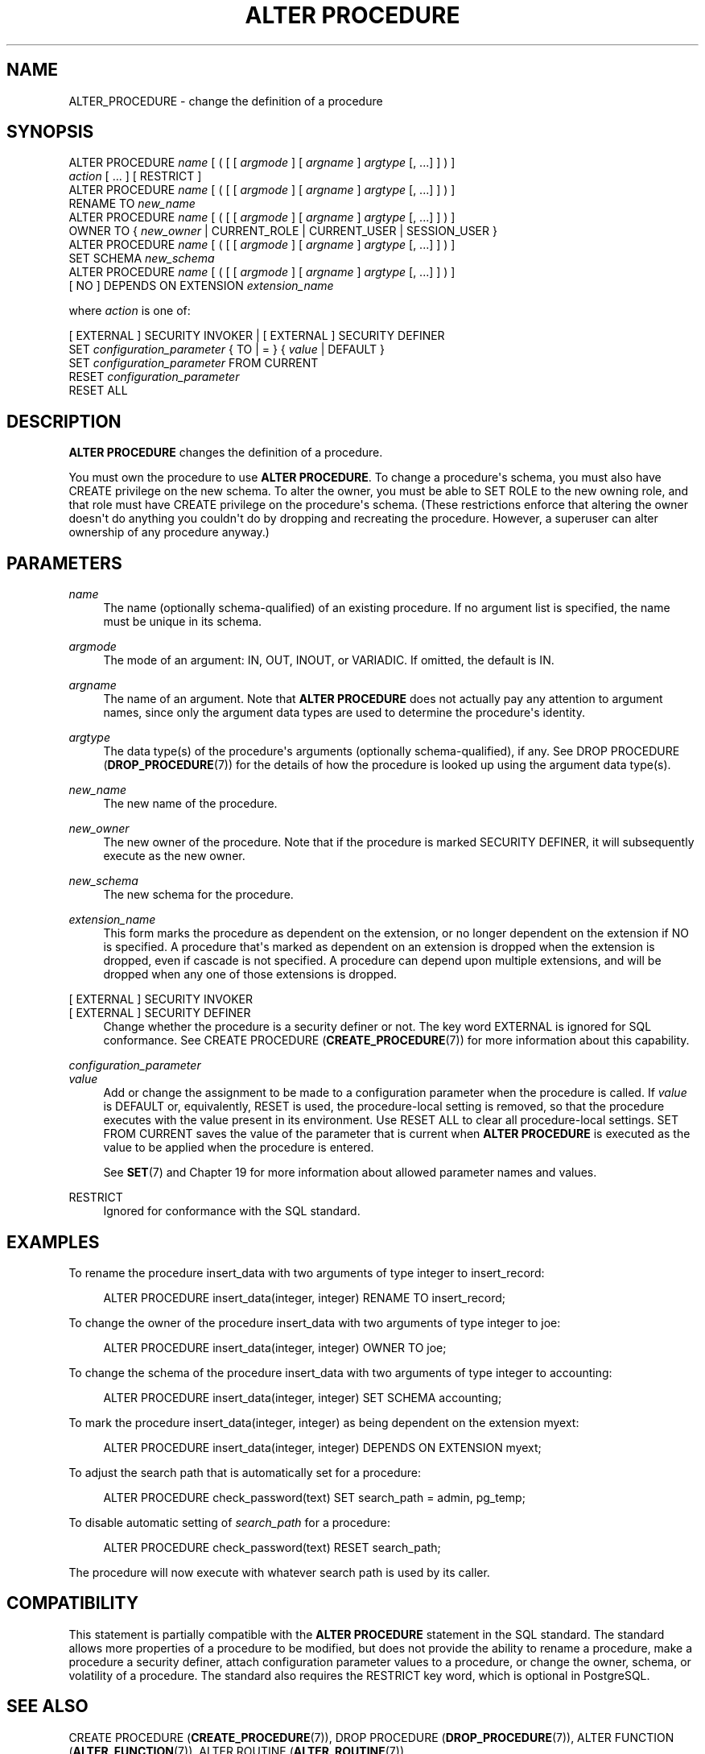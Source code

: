 '\" t
.\"     Title: ALTER PROCEDURE
.\"    Author: The PostgreSQL Global Development Group
.\" Generator: DocBook XSL Stylesheets vsnapshot <http://docbook.sf.net/>
.\"      Date: 2025
.\"    Manual: PostgreSQL 18.0 Documentation
.\"    Source: PostgreSQL 18.0
.\"  Language: English
.\"
.TH "ALTER PROCEDURE" "7" "2025" "PostgreSQL 18.0" "PostgreSQL 18.0 Documentation"
.\" -----------------------------------------------------------------
.\" * Define some portability stuff
.\" -----------------------------------------------------------------
.\" ~~~~~~~~~~~~~~~~~~~~~~~~~~~~~~~~~~~~~~~~~~~~~~~~~~~~~~~~~~~~~~~~~
.\" http://bugs.debian.org/507673
.\" http://lists.gnu.org/archive/html/groff/2009-02/msg00013.html
.\" ~~~~~~~~~~~~~~~~~~~~~~~~~~~~~~~~~~~~~~~~~~~~~~~~~~~~~~~~~~~~~~~~~
.ie \n(.g .ds Aq \(aq
.el       .ds Aq '
.\" -----------------------------------------------------------------
.\" * set default formatting
.\" -----------------------------------------------------------------
.\" disable hyphenation
.nh
.\" disable justification (adjust text to left margin only)
.ad l
.\" -----------------------------------------------------------------
.\" * MAIN CONTENT STARTS HERE *
.\" -----------------------------------------------------------------
.SH "NAME"
ALTER_PROCEDURE \- change the definition of a procedure
.SH "SYNOPSIS"
.sp
.nf
ALTER PROCEDURE \fIname\fR [ ( [ [ \fIargmode\fR ] [ \fIargname\fR ] \fIargtype\fR [, \&.\&.\&.] ] ) ]
    \fIaction\fR [ \&.\&.\&. ] [ RESTRICT ]
ALTER PROCEDURE \fIname\fR [ ( [ [ \fIargmode\fR ] [ \fIargname\fR ] \fIargtype\fR [, \&.\&.\&.] ] ) ]
    RENAME TO \fInew_name\fR
ALTER PROCEDURE \fIname\fR [ ( [ [ \fIargmode\fR ] [ \fIargname\fR ] \fIargtype\fR [, \&.\&.\&.] ] ) ]
    OWNER TO { \fInew_owner\fR | CURRENT_ROLE | CURRENT_USER | SESSION_USER }
ALTER PROCEDURE \fIname\fR [ ( [ [ \fIargmode\fR ] [ \fIargname\fR ] \fIargtype\fR [, \&.\&.\&.] ] ) ]
    SET SCHEMA \fInew_schema\fR
ALTER PROCEDURE \fIname\fR [ ( [ [ \fIargmode\fR ] [ \fIargname\fR ] \fIargtype\fR [, \&.\&.\&.] ] ) ]
    [ NO ] DEPENDS ON EXTENSION \fIextension_name\fR

where \fIaction\fR is one of:

    [ EXTERNAL ] SECURITY INVOKER | [ EXTERNAL ] SECURITY DEFINER
    SET \fIconfiguration_parameter\fR { TO | = } { \fIvalue\fR | DEFAULT }
    SET \fIconfiguration_parameter\fR FROM CURRENT
    RESET \fIconfiguration_parameter\fR
    RESET ALL
.fi
.SH "DESCRIPTION"
.PP
\fBALTER PROCEDURE\fR
changes the definition of a procedure\&.
.PP
You must own the procedure to use
\fBALTER PROCEDURE\fR\&. To change a procedure\*(Aqs schema, you must also have
CREATE
privilege on the new schema\&. To alter the owner, you must be able to
SET ROLE
to the new owning role, and that role must have
CREATE
privilege on the procedure\*(Aqs schema\&. (These restrictions enforce that altering the owner doesn\*(Aqt do anything you couldn\*(Aqt do by dropping and recreating the procedure\&. However, a superuser can alter ownership of any procedure anyway\&.)
.SH "PARAMETERS"
.PP
\fIname\fR
.RS 4
The name (optionally schema\-qualified) of an existing procedure\&. If no argument list is specified, the name must be unique in its schema\&.
.RE
.PP
\fIargmode\fR
.RS 4
The mode of an argument:
IN,
OUT,
INOUT, or
VARIADIC\&. If omitted, the default is
IN\&.
.RE
.PP
\fIargname\fR
.RS 4
The name of an argument\&. Note that
\fBALTER PROCEDURE\fR
does not actually pay any attention to argument names, since only the argument data types are used to determine the procedure\*(Aqs identity\&.
.RE
.PP
\fIargtype\fR
.RS 4
The data type(s) of the procedure\*(Aqs arguments (optionally schema\-qualified), if any\&. See
DROP PROCEDURE (\fBDROP_PROCEDURE\fR(7))
for the details of how the procedure is looked up using the argument data type(s)\&.
.RE
.PP
\fInew_name\fR
.RS 4
The new name of the procedure\&.
.RE
.PP
\fInew_owner\fR
.RS 4
The new owner of the procedure\&. Note that if the procedure is marked
SECURITY DEFINER, it will subsequently execute as the new owner\&.
.RE
.PP
\fInew_schema\fR
.RS 4
The new schema for the procedure\&.
.RE
.PP
\fIextension_name\fR
.RS 4
This form marks the procedure as dependent on the extension, or no longer dependent on the extension if
NO
is specified\&. A procedure that\*(Aqs marked as dependent on an extension is dropped when the extension is dropped, even if cascade is not specified\&. A procedure can depend upon multiple extensions, and will be dropped when any one of those extensions is dropped\&.
.RE
.PP
[ EXTERNAL ] SECURITY INVOKER
.br
[ EXTERNAL ] SECURITY DEFINER
.RS 4
Change whether the procedure is a security definer or not\&. The key word
EXTERNAL
is ignored for SQL conformance\&. See
CREATE PROCEDURE (\fBCREATE_PROCEDURE\fR(7))
for more information about this capability\&.
.RE
.PP
\fIconfiguration_parameter\fR
.br
\fIvalue\fR
.RS 4
Add or change the assignment to be made to a configuration parameter when the procedure is called\&. If
\fIvalue\fR
is
DEFAULT
or, equivalently,
RESET
is used, the procedure\-local setting is removed, so that the procedure executes with the value present in its environment\&. Use
RESET ALL
to clear all procedure\-local settings\&.
SET FROM CURRENT
saves the value of the parameter that is current when
\fBALTER PROCEDURE\fR
is executed as the value to be applied when the procedure is entered\&.
.sp
See
\fBSET\fR(7)
and
Chapter\ \&19
for more information about allowed parameter names and values\&.
.RE
.PP
RESTRICT
.RS 4
Ignored for conformance with the SQL standard\&.
.RE
.SH "EXAMPLES"
.PP
To rename the procedure
insert_data
with two arguments of type
integer
to
insert_record:
.sp
.if n \{\
.RS 4
.\}
.nf
ALTER PROCEDURE insert_data(integer, integer) RENAME TO insert_record;
.fi
.if n \{\
.RE
.\}
.PP
To change the owner of the procedure
insert_data
with two arguments of type
integer
to
joe:
.sp
.if n \{\
.RS 4
.\}
.nf
ALTER PROCEDURE insert_data(integer, integer) OWNER TO joe;
.fi
.if n \{\
.RE
.\}
.PP
To change the schema of the procedure
insert_data
with two arguments of type
integer
to
accounting:
.sp
.if n \{\
.RS 4
.\}
.nf
ALTER PROCEDURE insert_data(integer, integer) SET SCHEMA accounting;
.fi
.if n \{\
.RE
.\}
.PP
To mark the procedure
insert_data(integer, integer)
as being dependent on the extension
myext:
.sp
.if n \{\
.RS 4
.\}
.nf
ALTER PROCEDURE insert_data(integer, integer) DEPENDS ON EXTENSION myext;
.fi
.if n \{\
.RE
.\}
.PP
To adjust the search path that is automatically set for a procedure:
.sp
.if n \{\
.RS 4
.\}
.nf
ALTER PROCEDURE check_password(text) SET search_path = admin, pg_temp;
.fi
.if n \{\
.RE
.\}
.PP
To disable automatic setting of
\fIsearch_path\fR
for a procedure:
.sp
.if n \{\
.RS 4
.\}
.nf
ALTER PROCEDURE check_password(text) RESET search_path;
.fi
.if n \{\
.RE
.\}
.sp
The procedure will now execute with whatever search path is used by its caller\&.
.SH "COMPATIBILITY"
.PP
This statement is partially compatible with the
\fBALTER PROCEDURE\fR
statement in the SQL standard\&. The standard allows more properties of a procedure to be modified, but does not provide the ability to rename a procedure, make a procedure a security definer, attach configuration parameter values to a procedure, or change the owner, schema, or volatility of a procedure\&. The standard also requires the
RESTRICT
key word, which is optional in
PostgreSQL\&.
.SH "SEE ALSO"
CREATE PROCEDURE (\fBCREATE_PROCEDURE\fR(7)), DROP PROCEDURE (\fBDROP_PROCEDURE\fR(7)), ALTER FUNCTION (\fBALTER_FUNCTION\fR(7)), ALTER ROUTINE (\fBALTER_ROUTINE\fR(7))

